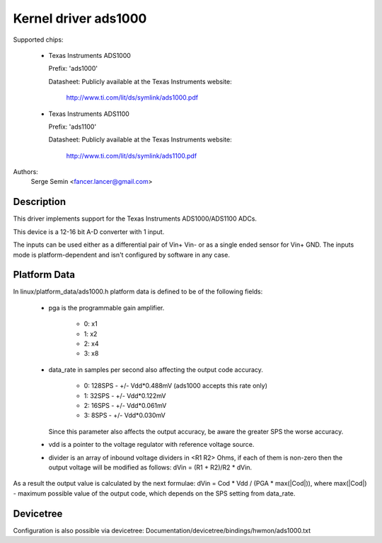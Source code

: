 Kernel driver ads1000
=====================

Supported chips:

  * Texas Instruments ADS1000

    Prefix: 'ads1000'

    Datasheet: Publicly available at the Texas Instruments website:

               http://www.ti.com/lit/ds/symlink/ads1000.pdf

  * Texas Instruments ADS1100

    Prefix: 'ads1100'

    Datasheet: Publicly available at the Texas Instruments website:

               http://www.ti.com/lit/ds/symlink/ads1100.pdf

Authors:
	Serge Semin <fancer.lancer@gmail.com>

Description
-----------

This driver implements support for the Texas Instruments ADS1000/ADS1100 ADCs.

This device is a 12-16 bit A-D converter with 1 input.

The inputs can be used either as a differential pair of Vin+ Vin- or as a single
ended sensor for Vin+ GND. The inputs mode is platform-dependent and isn't
configured by software in any case.

Platform Data
-------------

In linux/platform_data/ads1000.h platform data is defined to be of
the following fields:

 - pga is the programmable gain amplifier.

    - 0: x1
    - 1: x2
    - 2: x4
    - 3: x8

 - data_rate in samples per second also affecting the output code accuracy.

    - 0: 128SPS - +/- Vdd*0.488mV (ads1000 accepts this rate only)
    - 1: 32SPS  - +/- Vdd*0.122mV
    - 2: 16SPS  - +/- Vdd*0.061mV
    - 3: 8SPS   - +/- Vdd*0.030mV
   Since this parameter also affects the output accuracy, be aware the greater
   SPS the worse accuracy.

 - vdd is a pointer to the voltage regulator with reference voltage source.

 - divider is an array of inbound voltage dividers in <R1 R2> Ohms, if each of
   them is non-zero then the output voltage will be modified as follows:
   dVin = (R1 + R2)/R2 * dVin.

As a result the output value is calculated by the next formulae:
dVin = Cod * Vdd / (PGA * max(|Cod|)), where max(|Cod|) - maximum possible
value of the output code, which depends on the SPS setting from data_rate.

Devicetree
----------

Configuration is also possible via devicetree:
Documentation/devicetree/bindings/hwmon/ads1000.txt
